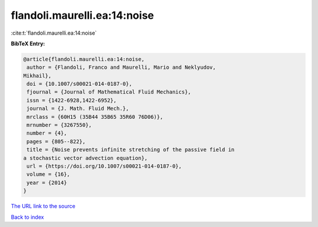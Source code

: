 flandoli.maurelli.ea:14:noise
=============================

:cite:t:`flandoli.maurelli.ea:14:noise`

**BibTeX Entry:**

.. code-block:: bibtex

   @article{flandoli.maurelli.ea:14:noise,
    author = {Flandoli, Franco and Maurelli, Mario and Neklyudov,
   Mikhail},
    doi = {10.1007/s00021-014-0187-0},
    fjournal = {Journal of Mathematical Fluid Mechanics},
    issn = {1422-6928,1422-6952},
    journal = {J. Math. Fluid Mech.},
    mrclass = {60H15 (35B44 35B65 35R60 76D06)},
    mrnumber = {3267550},
    number = {4},
    pages = {805--822},
    title = {Noise prevents infinite stretching of the passive field in
   a stochastic vector advection equation},
    url = {https://doi.org/10.1007/s00021-014-0187-0},
    volume = {16},
    year = {2014}
   }

`The URL link to the source <ttps://doi.org/10.1007/s00021-014-0187-0}>`__


`Back to index <../By-Cite-Keys.html>`__
